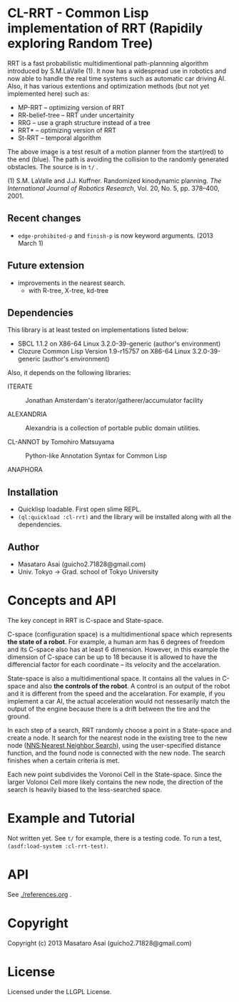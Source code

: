 #+LINK: hs http://www.lispworks.com/reference/HyperSpec//%s

* CL-RRT - Common Lisp implementation of RRT (Rapidily exploring Random Tree)

[[https://raw.github.com/guicho271828/cl-rrt/master/figure.png]]


RRT is a fast probabilistic multidimentional path-plannning algorithm
introduced by S.M.LaValle (1). It now has a widespread use in robotics
and now able to handle the real time systems such as automatic car
driving AI. Also, it has various extentions and optimization methods
(but not yet implemented here) such as:

+ MP-RRT -- optimizing version of RRT
+ RR-belief-tree -- RRT under uncertainity
+ RRG -- use a graph structure instead of a tree
+ RRT* -- optimizing version of RRT
+ St-RRT -- temporal algorithm

The above image is a test result of a motion planner from the
start(red) to the end (blue). The path is avoiding the collision to
the randomly generated obstacles. The source is in =t/= .

(1) S.M. LaValle and J.J. Kuffner. Randomized kinodynamic
planning. /The International Journal of Robotics Research/, Vol. 20,
No. 5, pp. 378–400, 2001.

** Recent changes

+ =edge-prohibited-p= and =finish-p= is now keyword arguments. (2013
  March 1)

** Future extension

+ improvements in the nearest search.
  + with R-tree, X-tree, kd-tree

** Dependencies

This library is at least tested on implementations listed below:

+ SBCL 1.1.2 on X86-64 Linux  3.2.0-39-generic (author's environment)
+ Clozure Common Lisp Version 1.9-r15757 on X86-64 Linux  3.2.0-39-generic (author's environment)

Also, it depends on the following libraries:

+ ITERATE  ::
    Jonathan Amsterdam's iterator/gatherer/accumulator facility

+ ALEXANDRIA  ::
    Alexandria is a collection of portable public domain utilities.

+ CL-ANNOT by Tomohiro Matsuyama ::
    Python-like Annotation Syntax for Common Lisp

+ ANAPHORA  ::

** Installation

+ Quicklisp loadable. First open slime REPL.
+ =(ql:quickload :cl-rrt)= and the library will be installed along with all
  the dependencies.

** Author

+ Masataro Asai (guicho2.71828@gmail.com)
+ Univ. Tokyo -> Grad. school of Tokyo University

* Concepts and API


The key concept in RRT is C-space and State-space.

C-space (configuration space) is a multidimentional space which
represents *the state of a robot*. For example, a human arm has 6
degrees of freedom and its C-space also has at least 6
dimension. However, in this example the dimension of C-space can be up
to 18 because it is allowed to have the differencial factor
for each coordinate -- its velocity and the accelaration.

State-space is also a multidimentional space. It contains all the
values in C-space and also *the controls of the robot*. A control is
an output of the robot and it is different from the speed and the
accelaration. For example, if you implement a car AI, the actual acceleration would
not nessesarily match the output of the engine because there is a
drift between the tire and the ground.

In each step of a search, RRT randomly choose a point in a State-space
and create a node. It search for the nearest
node in the existing tree to the new node (_NNS:Nearest Neighbor Search_),
using the user-specified distance function,
and the found node is connected with the new node.
The search finishes when a certain criteria is met.

Each new point subdivides the Voronoi Cell in the State-space.
Since the larger Volonoi Cell more likely contains the new node,
the direction of the search is heavily biased to the less-searched space.

* Example and Tutorial

Not written yet. See =t/= for example, there is a testing code.
To run a test, =(asdf:load-system :cl-rrt-test)=.

* API

See [[./references.org]] .

* Copyright

Copyright (c) 2013 Masataro Asai (guicho2.71828@gmail.com)

* License

Licensed under the LLGPL License.

